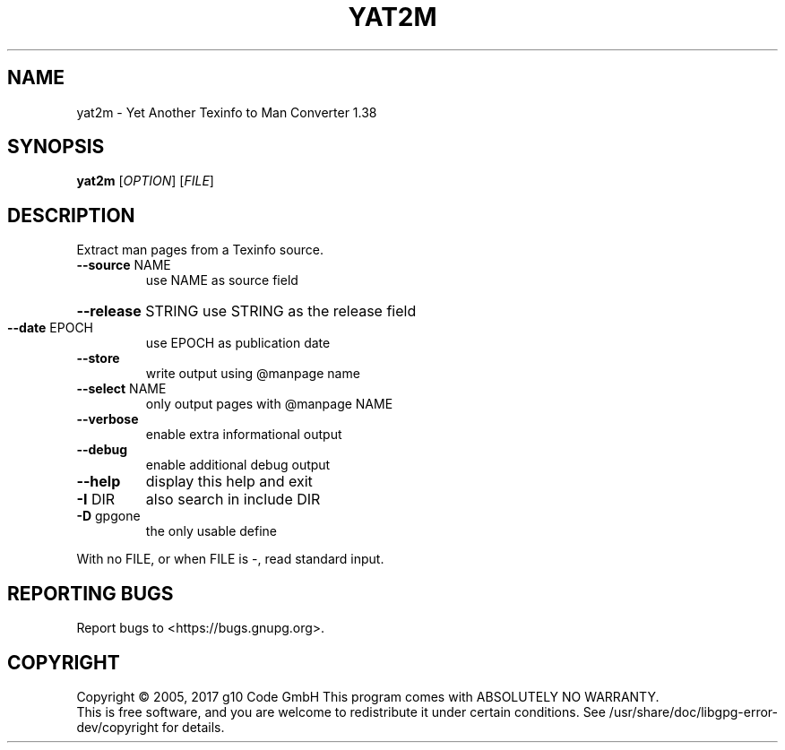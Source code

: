 .TH YAT2M "1" "July 2020" "yat2m 1.38" "User Commands"
.SH NAME
yat2m \- Yet Another Texinfo to Man Converter 1.38
.SH SYNOPSIS
.B yat2m
[\fI\,OPTION\/\fR] [\fI\,FILE\/\fR]
.SH DESCRIPTION
Extract man pages from a Texinfo source.
.TP
\fB\-\-source\fR NAME
use NAME as source field
.HP
\fB\-\-release\fR STRING use STRING as the release field
.TP
\fB\-\-date\fR EPOCH
use EPOCH as publication date
.TP
\fB\-\-store\fR
write output using @manpage name
.TP
\fB\-\-select\fR NAME
only output pages with @manpage NAME
.TP
\fB\-\-verbose\fR
enable extra informational output
.TP
\fB\-\-debug\fR
enable additional debug output
.TP
\fB\-\-help\fR
display this help and exit
.TP
\fB\-I\fR DIR
also search in include DIR
.TP
\fB\-D\fR gpgone
the only usable define
.PP
With no FILE, or when FILE is \-, read standard input.
.SH "REPORTING BUGS"
Report bugs to <https://bugs.gnupg.org>.
.SH COPYRIGHT
Copyright \(co 2005, 2017 g10 Code GmbH
This program comes with ABSOLUTELY NO WARRANTY.
.br
This is free software, and you are welcome to redistribute it
under certain conditions. See /usr/share/doc/libgpg-error-dev/copyright for details.
